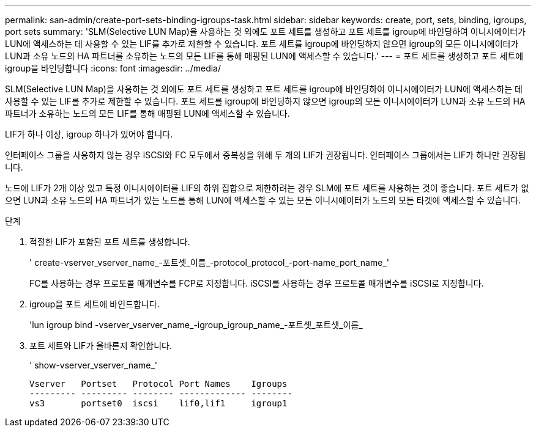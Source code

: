 ---
permalink: san-admin/create-port-sets-binding-igroups-task.html 
sidebar: sidebar 
keywords: create, port, sets, binding, igroups, port sets 
summary: 'SLM(Selective LUN Map)을 사용하는 것 외에도 포트 세트를 생성하고 포트 세트를 igroup에 바인딩하여 이니시에이터가 LUN에 액세스하는 데 사용할 수 있는 LIF를 추가로 제한할 수 있습니다. 포트 세트를 igroup에 바인딩하지 않으면 igroup의 모든 이니시에이터가 LUN과 소유 노드의 HA 파트너를 소유하는 노드의 모든 LIF를 통해 매핑된 LUN에 액세스할 수 있습니다.' 
---
= 포트 세트를 생성하고 포트 세트에 igroup을 바인딩합니다
:icons: font
:imagesdir: ../media/


[role="lead"]
SLM(Selective LUN Map)을 사용하는 것 외에도 포트 세트를 생성하고 포트 세트를 igroup에 바인딩하여 이니시에이터가 LUN에 액세스하는 데 사용할 수 있는 LIF를 추가로 제한할 수 있습니다. 포트 세트를 igroup에 바인딩하지 않으면 igroup의 모든 이니시에이터가 LUN과 소유 노드의 HA 파트너가 소유하는 노드의 모든 LIF를 통해 매핑된 LUN에 액세스할 수 있습니다.

LIF가 하나 이상, igroup 하나가 있어야 합니다.

인터페이스 그룹을 사용하지 않는 경우 iSCSI와 FC 모두에서 중복성을 위해 두 개의 LIF가 권장됩니다. 인터페이스 그룹에서는 LIF가 하나만 권장됩니다.

노드에 LIF가 2개 이상 있고 특정 이니시에이터를 LIF의 하위 집합으로 제한하려는 경우 SLM에 포트 세트를 사용하는 것이 좋습니다. 포트 세트가 없으면 LUN과 소유 노드의 HA 파트너가 있는 노드를 통해 LUN에 액세스할 수 있는 모든 이니시에이터가 노드의 모든 타겟에 액세스할 수 있습니다.

.단계
. 적절한 LIF가 포함된 포트 세트를 생성합니다.
+
' create-vserver_vserver_name_-포트셋_이름_-protocol_protocol_-port-name_port_name_'

+
FC를 사용하는 경우 프로토콜 매개변수를 FCP로 지정합니다. iSCSI를 사용하는 경우 프로토콜 매개변수를 iSCSI로 지정합니다.

. igroup을 포트 세트에 바인드합니다.
+
'lun igroup bind -vserver_vserver_name_-igroup_igroup_name_-포트셋_포트셋_이름_

. 포트 세트와 LIF가 올바른지 확인합니다.
+
' show-vserver_vserver_name_'

+
[listing]
----
Vserver   Portset   Protocol Port Names    Igroups
--------- --------- -------- ------------- --------
vs3       portset0  iscsi    lif0,lif1     igroup1
----

